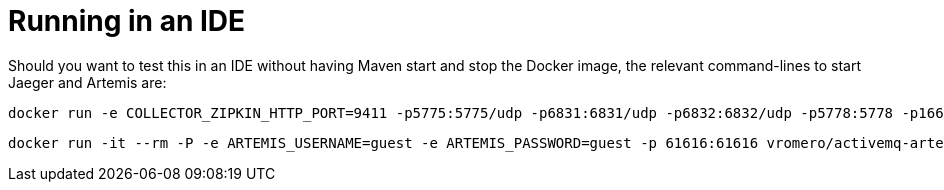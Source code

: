 = Running in an IDE

Should you want to test this in an IDE without having Maven start and stop the Docker image, the relevant command-lines to start Jaeger and Artemis are:

    docker run -e COLLECTOR_ZIPKIN_HTTP_PORT=9411 -p5775:5775/udp -p6831:6831/udp -p6832:6832/udp -p5778:5778 -p16686:16686 -p14268:14268 -p9411:9411 jaegertracing/all-in-one:latest

    docker run -it --rm -P -e ARTEMIS_USERNAME=guest -e ARTEMIS_PASSWORD=guest -p 61616:61616 vromero/activemq-artemis

